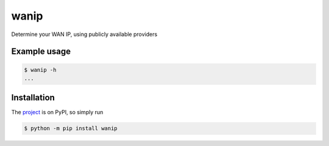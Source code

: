 wanip
=====

Determine your WAN IP, using publicly available providers

Example usage
-------------

.. code-block:: bash

    $ wanip -h
    ...

Installation
------------

The `project <https://pypi.org/project/wanip/>`_ is on PyPI, so simply run

.. code-block:: bash

    $ python -m pip install wanip
